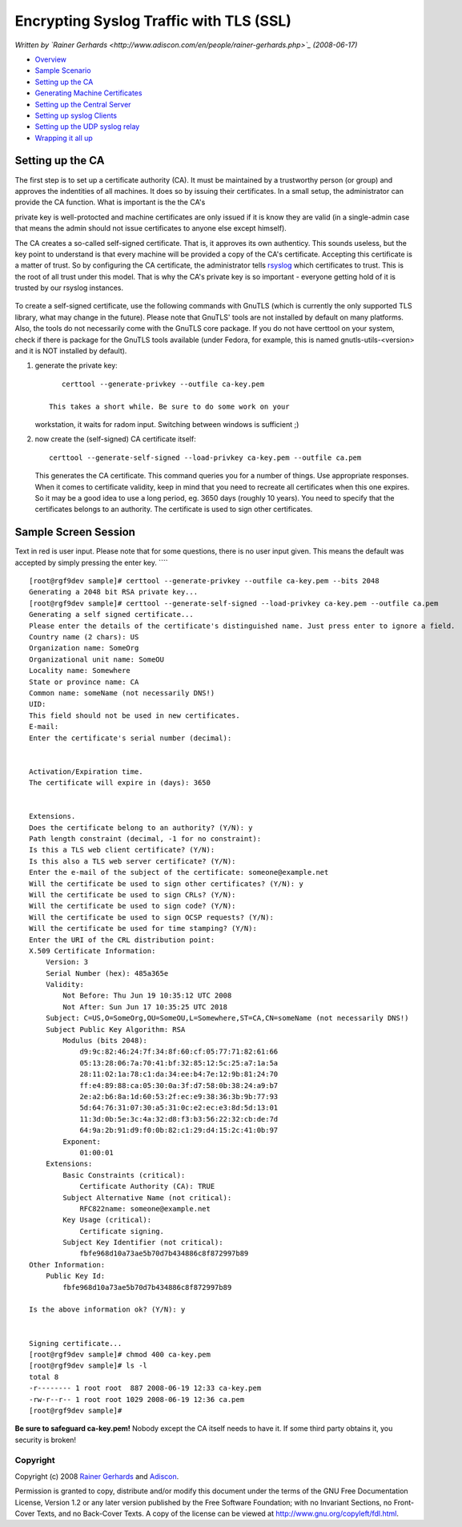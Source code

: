 Encrypting Syslog Traffic with TLS (SSL)
========================================

*Written by `Rainer
Gerhards <http://www.adiscon.com/en/people/rainer-gerhards.php>`_
(2008-06-17)*

-  `Overview <rsyslog_secure_tls.html>`_
-  `Sample Scenario <tls_cert_scenario.html>`_
-  `Setting up the CA <tls_cert_ca.html>`_
-  `Generating Machine Certificates <tls_cert_machine.html>`_
-  `Setting up the Central Server <tls_cert_server.html>`_
-  `Setting up syslog Clients <tls_cert_client.html>`_
-  `Setting up the UDP syslog relay <tls_cert_udp_relay.html>`_
-  `Wrapping it all up <tls_cert_summary.html>`_

Setting up the CA
~~~~~~~~~~~~~~~~~

The first step is to set up a certificate authority (CA). It must be
maintained by a trustworthy person (or group) and approves the
indentities of all machines. It does so by issuing their certificates.
In a small setup, the administrator can provide the CA function. What is
important is the the CA's

private key is well-protocted and machine certificates are only issued
if it is know they are valid (in a single-admin case that means the
admin should not issue certificates to anyone else except himself).

The CA creates a so-called self-signed certificate. That is, it approves
its own authenticy. This sounds useless, but the key point to understand
is that every machine will be provided a copy of the CA's certificate.
Accepting this certificate is a matter of trust. So by configuring the
CA certificate, the administrator tells
`rsyslog <http://www.rsyslog.com>`_ which certificates to trust. This is
the root of all trust under this model. That is why the CA's private key
is so important - everyone getting hold of it is trusted by our rsyslog
instances.

.. figure:: tls_cert_ca.jpg
   :align: center
   :alt: 

To create a self-signed certificate, use the following commands with
GnuTLS (which is currently the only supported TLS library, what may
change in the future). Please note that GnuTLS' tools are not installed
by default on many platforms. Also, the tools do not necessarily come
with the GnuTLS core package. If you do not have certtool on your
system, check if there is package for the GnuTLS tools available (under
Fedora, for example, this is named gnutls-utils-<version> and it is NOT
installed by default).

#. generate the private key:

   ::

       certtool --generate-privkey --outfile ca-key.pem

    This takes a short while. Be sure to do some work on your
   workstation, it waits for radom input. Switching between windows is
   sufficient ;)

#. now create the (self-signed) CA certificate itself:

   ::

       certtool --generate-self-signed --load-privkey ca-key.pem --outfile ca.pem

   This generates the CA certificate. This command queries you for a
   number of things. Use appropriate responses. When it comes to
   certificate validity, keep in mind that you need to recreate all
   certificates when this one expires. So it may be a good idea to use a
   long period, eg. 3650 days (roughly 10 years). You need to specify
   that the certificates belongs to an authority. The certificate is
   used to sign other certificates.

Sample Screen Session
~~~~~~~~~~~~~~~~~~~~~

Text in red is user input. Please note that for some questions, there is
no user input given. This means the default was accepted by simply
pressing the enter key. ````

::

    [root@rgf9dev sample]# certtool --generate-privkey --outfile ca-key.pem --bits 2048
    Generating a 2048 bit RSA private key...
    [root@rgf9dev sample]# certtool --generate-self-signed --load-privkey ca-key.pem --outfile ca.pem
    Generating a self signed certificate...
    Please enter the details of the certificate's distinguished name. Just press enter to ignore a field.
    Country name (2 chars): US
    Organization name: SomeOrg
    Organizational unit name: SomeOU
    Locality name: Somewhere
    State or province name: CA
    Common name: someName (not necessarily DNS!)
    UID: 
    This field should not be used in new certificates.
    E-mail: 
    Enter the certificate's serial number (decimal): 


    Activation/Expiration time.
    The certificate will expire in (days): 3650


    Extensions.
    Does the certificate belong to an authority? (Y/N): y
    Path length constraint (decimal, -1 for no constraint): 
    Is this a TLS web client certificate? (Y/N): 
    Is this also a TLS web server certificate? (Y/N): 
    Enter the e-mail of the subject of the certificate: someone@example.net
    Will the certificate be used to sign other certificates? (Y/N): y
    Will the certificate be used to sign CRLs? (Y/N): 
    Will the certificate be used to sign code? (Y/N): 
    Will the certificate be used to sign OCSP requests? (Y/N): 
    Will the certificate be used for time stamping? (Y/N): 
    Enter the URI of the CRL distribution point:        
    X.509 Certificate Information:
        Version: 3
        Serial Number (hex): 485a365e
        Validity:
            Not Before: Thu Jun 19 10:35:12 UTC 2008
            Not After: Sun Jun 17 10:35:25 UTC 2018
        Subject: C=US,O=SomeOrg,OU=SomeOU,L=Somewhere,ST=CA,CN=someName (not necessarily DNS!)
        Subject Public Key Algorithm: RSA
            Modulus (bits 2048):
                d9:9c:82:46:24:7f:34:8f:60:cf:05:77:71:82:61:66
                05:13:28:06:7a:70:41:bf:32:85:12:5c:25:a7:1a:5a
                28:11:02:1a:78:c1:da:34:ee:b4:7e:12:9b:81:24:70
                ff:e4:89:88:ca:05:30:0a:3f:d7:58:0b:38:24:a9:b7
                2e:a2:b6:8a:1d:60:53:2f:ec:e9:38:36:3b:9b:77:93
                5d:64:76:31:07:30:a5:31:0c:e2:ec:e3:8d:5d:13:01
                11:3d:0b:5e:3c:4a:32:d8:f3:b3:56:22:32:cb:de:7d
                64:9a:2b:91:d9:f0:0b:82:c1:29:d4:15:2c:41:0b:97
            Exponent:
                01:00:01
        Extensions:
            Basic Constraints (critical):
                Certificate Authority (CA): TRUE
            Subject Alternative Name (not critical):
                RFC822name: someone@example.net
            Key Usage (critical):
                Certificate signing.
            Subject Key Identifier (not critical):
                fbfe968d10a73ae5b70d7b434886c8f872997b89
    Other Information:
        Public Key Id:
            fbfe968d10a73ae5b70d7b434886c8f872997b89

    Is the above information ok? (Y/N): y


    Signing certificate...
    [root@rgf9dev sample]# chmod 400 ca-key.pem
    [root@rgf9dev sample]# ls -l
    total 8
    -r-------- 1 root root  887 2008-06-19 12:33 ca-key.pem
    -rw-r--r-- 1 root root 1029 2008-06-19 12:36 ca.pem
    [root@rgf9dev sample]# 

**Be sure to safeguard ca-key.pem!** Nobody except the CA itself needs
to have it. If some third party obtains it, you security is broken!

Copyright
---------

Copyright (c) 2008 `Rainer
Gerhards <http://www.adiscon.com/en/people/rainer-gerhards.php>`_ and
`Adiscon <http://www.adiscon.com/en/>`_.

Permission is granted to copy, distribute and/or modify this document
under the terms of the GNU Free Documentation License, Version 1.2 or
any later version published by the Free Software Foundation; with no
Invariant Sections, no Front-Cover Texts, and no Back-Cover Texts. A
copy of the license can be viewed at
`http://www.gnu.org/copyleft/fdl.html <http://www.gnu.org/copyleft/fdl.html>`_.
